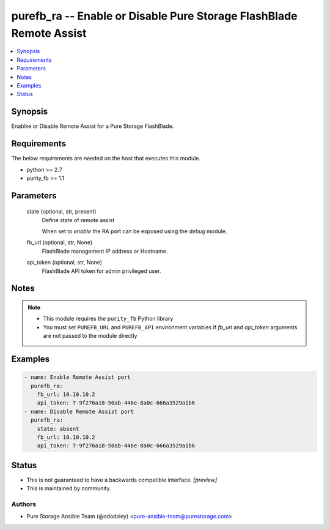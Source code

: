 
purefb_ra -- Enable or Disable Pure Storage FlashBlade Remote Assist
====================================================================

.. contents::
   :local:
   :depth: 1


Synopsis
--------

Enablke or Disable Remote Assist for a Pure Storage FlashBlade.



Requirements
------------
The below requirements are needed on the host that executes this module.

- python >= 2.7
- purity_fb >= 1.1



Parameters
----------

  state (optional, str, present)
    Define state of remote assist

    When set to *enable* the RA port can be exposed using the *debug* module.


  fb_url (optional, str, None)
    FlashBlade management IP address or Hostname.


  api_token (optional, str, None)
    FlashBlade API token for admin privileged user.





Notes
-----

.. note::
   - This module requires the ``purity_fb`` Python library
   - You must set ``PUREFB_URL`` and ``PUREFB_API`` environment variables if *fb_url* and *api_token* arguments are not passed to the module directly




Examples
--------

.. code-block:: yaml+jinja

    
    - name: Enable Remote Assist port
      purefb_ra:
        fb_url: 10.10.10.2
        api_token: T-9f276a18-50ab-446e-8a0c-666a3529a1b6
    - name: Disable Remote Assist port
      purefb_ra:
        state: absent
        fb_url: 10.10.10.2
        api_token: T-9f276a18-50ab-446e-8a0c-666a3529a1b6




Status
------




- This  is not guaranteed to have a backwards compatible interface. *[preview]*


- This  is maintained by community.



Authors
~~~~~~~

- Pure Storage Ansible Team (@sdodsley) <pure-ansible-team@purestorage.com>

